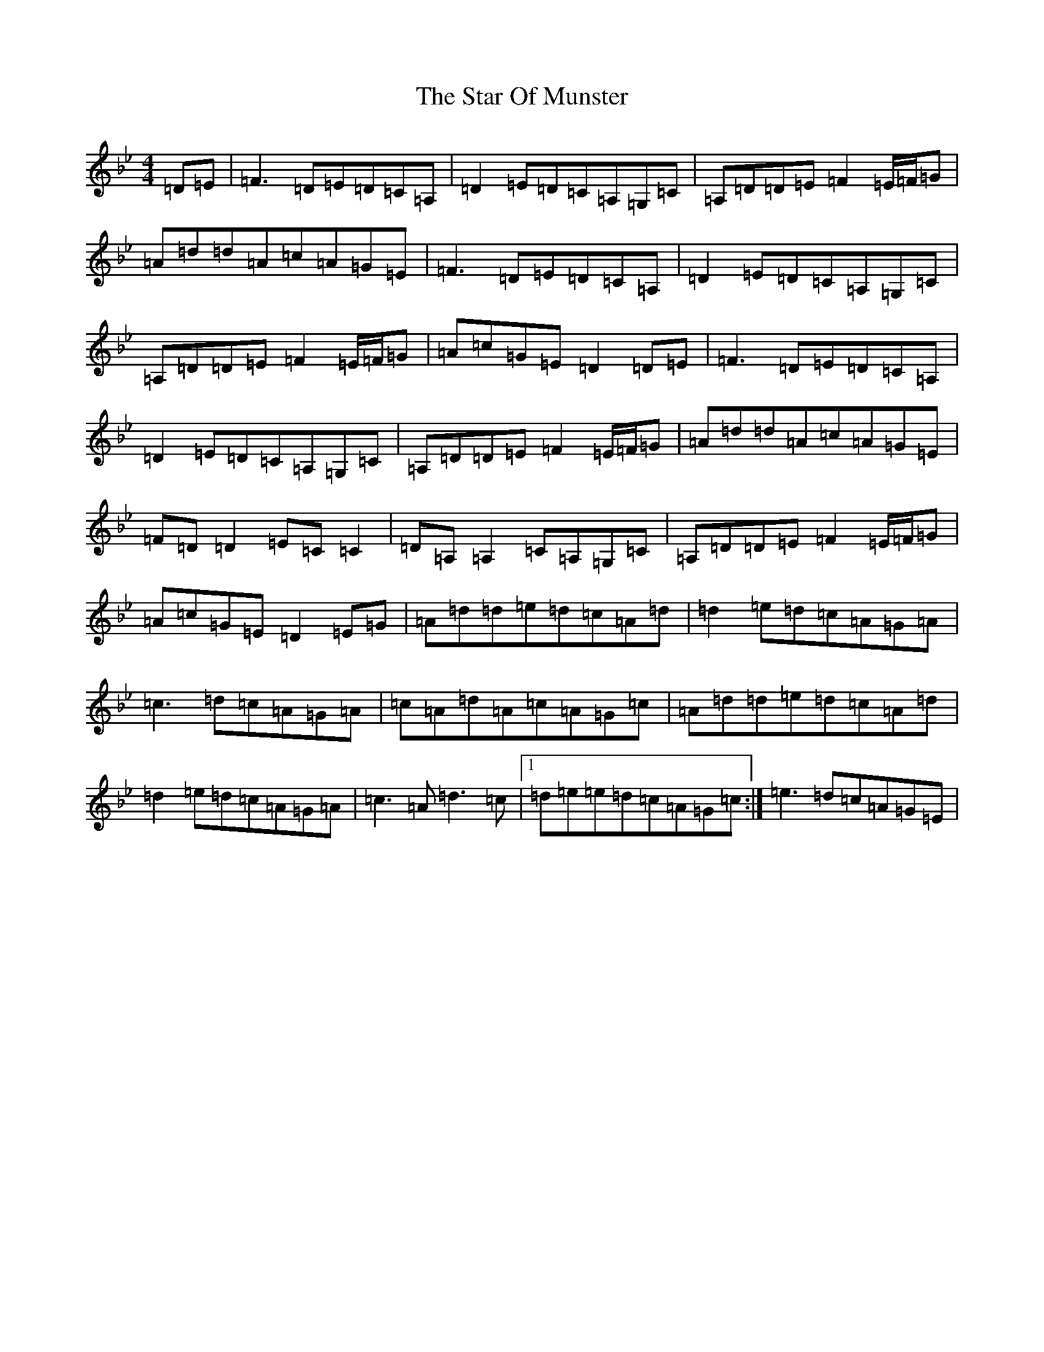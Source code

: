 X: 20164
T: Star Of Munster, The
S: https://thesession.org/tunes/197#setting12855
Z: A Dorian
R: reel
M: 4/4
L: 1/8
K: C Dorian
=D=E|=F3=D=E=D=C=A,|=D2=E=D=C=A,=G,=C|=A,=D=D=E=F2=E/2=F/2=G|=A=d=d=A=c=A=G=E|=F3=D=E=D=C=A,|=D2=E=D=C=A,=G,=C|=A,=D=D=E=F2=E/2=F/2=G|=A=c=G=E=D2=D=E|=F3=D=E=D=C=A,|=D2=E=D=C=A,=G,=C|=A,=D=D=E=F2=E/2=F/2=G|=A=d=d=A=c=A=G=E|=F=D=D2=E=C=C2|=D=A,=A,2=C=A,=G,=C|=A,=D=D=E=F2=E/2=F/2=G|=A=c=G=E=D2=E=G|=A=d=d=e=d=c=A=d|=d2=e=d=c=A=G=A|=c3=d=c=A=G=A|=c=A=d=A=c=A=G=c|=A=d=d=e=d=c=A=d|=d2=e=d=c=A=G=A|=c3=A=d3=c|1=d=e=e=d=c=A=G=c:|=e3=d=c=A=G=E|